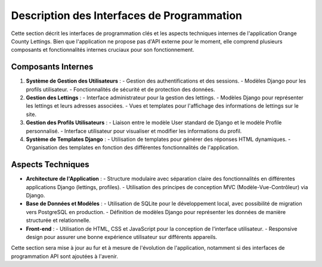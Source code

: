 .. _description_interfaces_programmation:

Description des Interfaces de Programmation
============================================

Cette section décrit les interfaces de programmation clés et les aspects techniques internes de l'application Orange County Lettings. Bien que l'application ne propose pas d'API externe pour le moment, elle comprend plusieurs composants et fonctionnalités internes cruciaux pour son fonctionnement.

Composants Internes
-------------------

1. **Système de Gestion des Utilisateurs** :
   - Gestion des authentifications et des sessions.
   - Modèles Django pour les profils utilisateur.
   - Fonctionnalités de sécurité et de protection des données.

2. **Gestion des Lettings** :
   - Interface administrateur pour la gestion des lettings.
   - Modèles Django pour représenter les lettings et leurs adresses associées.
   - Vues et templates pour l'affichage des informations de lettings sur le site.

3. **Gestion des Profils Utilisateurs** :
   - Liaison entre le modèle User standard de Django et le modèle Profile personnalisé.
   - Interface utilisateur pour visualiser et modifier les informations du profil.

4. **Système de Templates Django** :
   - Utilisation de templates pour générer des réponses HTML dynamiques.
   - Organisation des templates en fonction des différentes fonctionnalités de l'application.

Aspects Techniques
------------------

- **Architecture de l'Application** :
  - Structure modulaire avec séparation claire des fonctionnalités en différentes applications Django (lettings, profiles).
  - Utilisation des principes de conception MVC (Modèle-Vue-Contrôleur) via Django.

- **Base de Données et Modèles** :
  - Utilisation de SQLite pour le développement local, avec possibilité de migration vers PostgreSQL en production.
  - Définition de modèles Django pour représenter les données de manière structurée et relationnelle.

- **Front-end** :
  - Utilisation de HTML, CSS et JavaScript pour la conception de l'interface utilisateur.
  - Responsive design pour assurer une bonne expérience utilisateur sur différents appareils.

Cette section sera mise à jour au fur et à mesure de l'évolution de l'application, notamment si des interfaces de programmation API sont ajoutées à l'avenir.